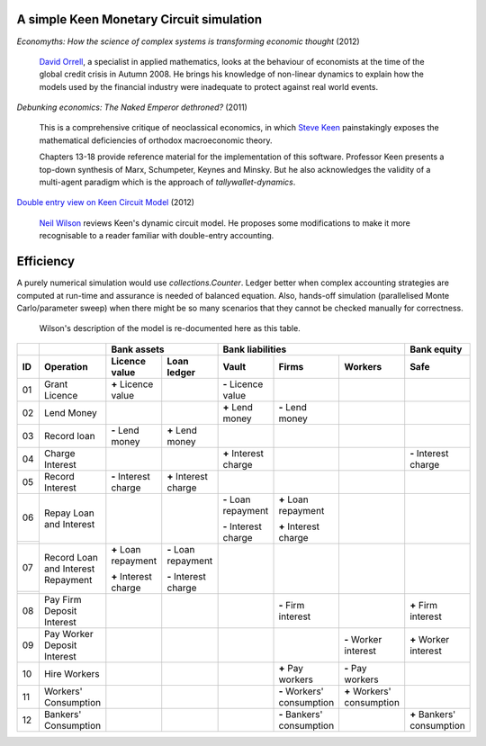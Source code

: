..  Titling
    ##++::==~~--''``

A simple Keen Monetary Circuit simulation
:::::::::::::::::::::::::::::::::::::::::

`Economyths: How the science of complex systems is transforming economic
thought` (2012)

    `David Orrell`_, a specialist in applied mathematics, looks at the
    behaviour of economists at the time of the global credit crisis in
    Autumn 2008. He brings his knowledge of non-linear dynamics to explain
    how the models used by the financial industry were inadequate to protect
    against real world events.

`Debunking economics: The Naked Emperor dethroned?` (2011)

    This is a comprehensive critique of neoclassical economics, in which
    `Steve Keen`_ painstakingly exposes the mathematical deficiencies of
    orthodox macroeconomic theory.

    Chapters 13-18 provide reference material for the implementation of
    this software. Professor Keen presents a top-down synthesis of Marx,
    Schumpeter, Keynes and Minsky. But he also acknowledges the validity
    of a multi-agent paradigm which is the approach of
    `tallywallet-dynamics`.

`Double entry view on Keen Circuit Model`_ (2012)

    `Neil Wilson`_ reviews Keen's dynamic circuit model. He proposes some
    modifications to make it more recognisable to a reader familiar with
    double-entry accounting.

Efficiency
::::::::::

A purely numerical simulation would use `collections.Counter`.
Ledger better when complex accounting strategies are computed at run-time
and assurance is needed of balanced equation. Also, hands-off simulation
(parallelised Monte Carlo/parameter sweep) when there might be so many
scenarios that they cannot be checked manually for correctness.

    Wilson's description of the model is re-documented here as this table.

.. Small screens may need an 8 point font to see this table one row per line.

+-------+---------------------------------------+-----------------------+-----------------------+-----------------------+---------------------------+---------------------------+---------------------------+
|       |                                       |   Bank assets                                 |   Bank liabilities                                                            |   Bank equity             |
+-------+---------------------------------------+-----------------------+-----------------------+-----------------------+---------------------------+---------------------------+---------------------------+
| ID    |   Operation                           |   Licence value       |   Loan ledger         |   Vault               |   Firms                   |   Workers                 |   Safe                    |
+=======+=======================================+=======================+=======================+=======================+===========================+===========================+===========================+
| 01    |   Grant Licence                       |   |+| Licence value   |                       |   |-| Licence value   |                           |                           |                           |
|       |                                       |                       |                       |                       |                           |                           |                           |
+-------+---------------------------------------+-----------------------+-----------------------+-----------------------+---------------------------+---------------------------+---------------------------+
| 02    |   Lend Money                          |                       |                       |   |+| Lend money      |   |-| Lend money          |                           |                           |
|       |                                       |                       |                       |                       |                           |                           |                           |
+-------+---------------------------------------+-----------------------+-----------------------+-----------------------+---------------------------+---------------------------+---------------------------+
| 03    |   Record loan                         |   |-| Lend money      |   |+| Lend money      |                       |                           |                           |                           |
|       |                                       |                       |                       |                       |                           |                           |                           |
+-------+---------------------------------------+-----------------------+-----------------------+-----------------------+---------------------------+---------------------------+---------------------------+
| 04    |   Charge Interest                     |                       |                       |   |+| Interest charge |                           |                           |   |-| Interest charge     |
|       |                                       |                       |                       |                       |                           |                           |                           |
+-------+---------------------------------------+-----------------------+-----------------------+-----------------------+---------------------------+---------------------------+---------------------------+
| 05    |   Record Interest                     |   |-| Interest charge |   |+| Interest charge |                       |                           |                           |                           |
|       |                                       |                       |                       |                       |                           |                           |                           |
+-------+---------------------------------------+-----------------------+-----------------------+-----------------------+---------------------------+---------------------------+---------------------------+
| 06    |   Repay Loan and Interest             |                       |                       |   |-| Loan repayment  |   |+| Loan repayment      |                           |                           |
+-------+                                       |                       |                       |                       |                           |                           |                           |
|       |                                       |                       |                       |   |-| Interest charge |   |+| Interest charge     |                           |                           |
+-------+---------------------------------------+-----------------------+-----------------------+-----------------------+---------------------------+---------------------------+---------------------------+
| 07    |   Record Loan and Interest Repayment  |   |+| Loan repayment  |   |-| Loan repayment  |                       |                           |                           |                           |
+-------+                                       |                       |                       |                       |                           |                           |                           |
|       |                                       |   |+| Interest charge |   |-| Interest charge |                       |                           |                           |                           |
+-------+---------------------------------------+-----------------------+-----------------------+-----------------------+---------------------------+---------------------------+---------------------------+
| 08    |   Pay Firm Deposit Interest           |                       |                       |                       |   |-| Firm interest       |                           |   |+| Firm interest       |
+-------+---------------------------------------+-----------------------+-----------------------+-----------------------+---------------------------+---------------------------+---------------------------+
| 09    |   Pay Worker Deposit Interest         |                       |                       |                       |                           |   |-| Worker interest     |   |+| Worker interest     |
+-------+---------------------------------------+-----------------------+-----------------------+-----------------------+---------------------------+---------------------------+---------------------------+
| 10    |   Hire Workers                        |                       |                       |                       |   |+| Pay workers         |   |-| Pay workers         |                           |
+-------+---------------------------------------+-----------------------+-----------------------+-----------------------+---------------------------+---------------------------+---------------------------+
| 11    |   Workers' Consumption                |                       |                       |                       |   |-| Workers' consumption|   |+| Workers' consumption|                           |
|       |                                       |                       |                       |                       |                           |                           |                           |
+-------+---------------------------------------+-----------------------+-----------------------+-----------------------+---------------------------+---------------------------+---------------------------+
| 12    |   Bankers' Consumption                |                       |                       |                       |   |-| Bankers' consumption|                           |   |+| Bankers' consumption|
|       |                                       |                       |                       |                       |                           |                           |                           |
+-------+---------------------------------------+-----------------------+-----------------------+-----------------------+---------------------------+---------------------------+---------------------------+


.. |+| replace:: **+**
.. |-| replace:: **-**

.. _setuptools: https://pypi.python.org/pypi/setuptools
.. _compile Python 3.4: http://www.python.org/download/source/
.. _tallywallet-common: https://pypi.python.org/pypi/tallywallet-common
.. _David Orrell: http://www.postpythagorean.com
.. _Steve Keen: http://www.debtdeflation.com/blogs
.. _Double entry view on Keen Circuit Model: http://www.3spoken.co.uk/2011/12/double-entry-view-on-keen-circuit-model.html
.. _Neil Wilson: http://www.3spoken.co.uk
.. _Fred Decker: http://www.modernmt.net
